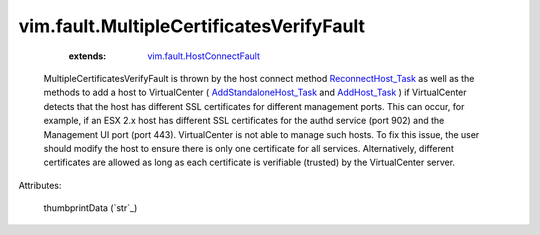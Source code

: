 .. _string: ../../str

.. _AddHost_Task: ../../vim/ClusterComputeResource.rst#addHost

.. _ReconnectHost_Task: ../../vim/HostSystem.rst#reconnect

.. _AddStandaloneHost_Task: ../../vim/Folder.rst#addStandaloneHost

.. _vim.fault.HostConnectFault: ../../vim/fault/HostConnectFault.rst


vim.fault.MultipleCertificatesVerifyFault
=========================================
    :extends:

        `vim.fault.HostConnectFault`_

  MultipleCertificatesVerifyFault is thrown by the host connect method `ReconnectHost_Task`_ as well as the methods to add a host to VirtualCenter ( `AddStandaloneHost_Task`_ and `AddHost_Task`_ ) if VirtualCenter detects that the host has different SSL certificates for different management ports. This can occur, for example, if an ESX 2.x host has different SSL certificates for the authd service (port 902) and the Management UI port (port 443). VirtualCenter is not able to manage such hosts. To fix this issue, the user should modify the host to ensure there is only one certificate for all services. Alternatively, different certificates are allowed as long as each certificate is verifiable (trusted) by the VirtualCenter server.

Attributes:

    thumbprintData (`str`_)





